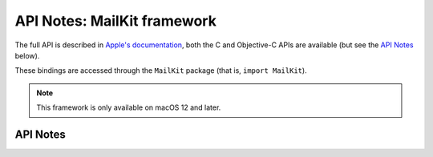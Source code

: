 .. module:: MailKit
   :platform: macOS 12+
   :synopsis: Bindings for the MailKit framework

API Notes: MailKit framework
============================

The full API is described in `Apple's documentation`__, both
the C and Objective-C APIs are available (but see the `API Notes`_ below).

.. __: https://developer.apple.com/documentation/mailkit/?preferredLanguage=occ

These bindings are accessed through the ``MailKit`` package (that is, ``import MailKit``).

.. note::

   This framework is only available on macOS 12 and later.

API Notes
---------
